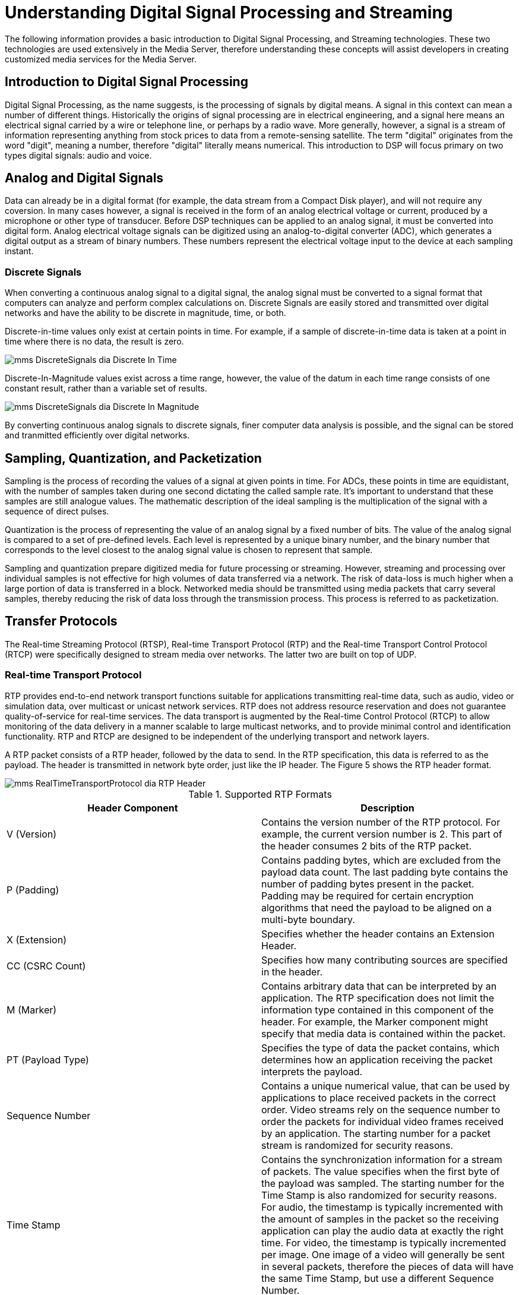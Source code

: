 
:sectnums!:

[appendix]
= Understanding Digital Signal Processing and Streaming

The following information provides a basic introduction to Digital Signal Processing, and Streaming technologies.
These two technologies are used extensively in the Media Server, therefore understanding these concepts will assist developers in creating customized media services for the Media Server.

== Introduction to Digital Signal Processing

Digital Signal Processing, as the name suggests, is the processing of signals by digital means.
A signal in this context can mean a number of different things.
Historically the origins of signal processing are in electrical engineering, and a signal here means an electrical signal carried by a wire or telephone line, or perhaps by a radio wave.
More generally, however, a signal is a stream of information representing anything from stock prices to data from a remote-sensing satellite.
The term "digital" originates from the word "digit", meaning a number, therefore "digital" literally means numerical.
This introduction to DSP will focus primary on two types digital signals: audio and voice.

== Analog and Digital Signals

Data can already be in a digital format (for example, the data stream from a Compact Disk player), and will not require any coversion.
In many cases however, a signal is received in the form of an analog electrical voltage or current, produced by a microphone or other type of transducer.
Before DSP techniques can be applied to an analog signal, it must be converted into digital form.
Analog electrical voltage signals can be digitized using an analog-to-digital converter (ADC), which generates a digital output as a stream of binary numbers.
These numbers represent the electrical voltage input to the device at each sampling instant.

=== Discrete Signals

When converting a continuous analog signal to a digital signal, the analog signal must be converted to a signal format that computers can analyze and perform complex calculations on.
Discrete Signals are easily stored and transmitted over digital networks and have the ability to be discrete in magnitude, time, or both.

Discrete-in-time values only exist at certain points in time.
For example, if a sample of discrete-in-time data is taken at a point in time where there is no data, the result is zero.


image::images/mms-DiscreteSignals-dia-Discrete_In_Time.png[]

Discrete-In-Magnitude values exist across a time range, however, the value of the datum in each time range consists of one constant result, rather than a variable set of results.


image::images/mms-DiscreteSignals-dia-Discrete_In_Magnitude.png[]

By converting continuous analog signals to discrete signals, finer computer data analysis is possible, and the signal can be stored and tranmitted efficiently over digital networks.

== Sampling, Quantization, and Packetization

Sampling is the process of recording the values of a signal at given points in time.
For ADCs, these points in time are equidistant, with the number of samples taken during one second dictating the called sample rate.
It's important to understand that these samples are still analogue values.
The mathematic description of the ideal sampling is the multiplication of the signal with a sequence of direct pulses.

Quantization is the process of representing the value of an analog signal by a fixed number of bits.
The value of the analog signal is compared to a set of pre-defined levels.
Each level is represented by a unique binary number, and the binary number that corresponds to the level closest to the analog signal value is chosen to represent that sample.

Sampling and quantization prepare digitized media for future processing or streaming.
However, streaming and processing over individual samples is not effective for high volumes of data transferred via a network.
The risk of data-loss is much higher when a large portion of data is transferred in a block.
Networked media should be transmitted using media packets that carry several samples, thereby reducing the risk of data loss through the transmission process.
This process is referred to as packetization.

== Transfer Protocols

The Real-time Streaming Protocol (RTSP), Real-time Transport Protocol (RTP) and the Real-time Transport Control Protocol (RTCP) were specifically designed to stream media over networks.
The latter two are built on top of UDP. 

=== Real-time Transport Protocol

RTP provides end-to-end network transport functions suitable for applications transmitting real-time data, such as audio, video or simulation data, over multicast or unicast network services.
RTP does not address resource reservation and does not guarantee quality-of-service for real-time services.
The data transport is augmented by the Real-time Control Protocol (RTCP) to allow monitoring of the data delivery in a manner scalable to large multicast networks, and to provide minimal control and identification functionality.
RTP and RTCP are designed to be independent of the underlying transport and network layers. 

A RTP packet consists of a RTP header, followed by the data to send.
In the RTP specification, this data is referred to as the payload.
The header is transmitted in network byte order, just like the IP header.
The Figure 5 shows the RTP header format.


image::images/mms-RealTimeTransportProtocol-dia-RTP_Header.png[]

.Supported RTP Formats
[cols="1,1", frame="all", options="header"]
|===
| Header Component | Description 
| V (Version) | Contains the version number of the RTP protocol. For example, the current version number is 2. This part of the header consumes 2 bits of the RTP packet.
| P (Padding) | Contains padding bytes, which are excluded from the payload data count. The last padding byte contains the number of padding bytes present in the packet. Padding may be required for certain encryption algorithms that need the payload to be aligned on a multi-byte boundary.
| X (Extension) | Specifies whether the header contains an Extension Header.
| CC (CSRC Count) | Specifies how many contributing sources are specified in the header.
| M (Marker) | Contains arbitrary data that can be interpreted by an application. The RTP specification does not limit the information type contained in this component of the header. For example, the Marker component might specify that media data is contained within the packet.
| PT (Payload Type) | Specifies the type of data the packet contains, which determines how an application receiving the packet interprets the payload.
| Sequence Number | Contains a unique numerical value, that can be used by applications to place received packets in the correct order. Video streams rely on the sequence number to order the packets for individual video frames received by an application. The starting number for a packet stream is randomized for security reasons.
| Time Stamp | Contains the synchronization information for a stream of packets. The value specifies when the first byte of the payload was sampled. The starting number for the Time Stamp is also randomized for security reasons. For audio, the timestamp is typically incremented with the amount of samples in the packet so the receiving application can play the audio data at exactly the right time. For video, the timestamp is typically incremented per image. One image of a video will generally be sent in several packets, therefore the pieces of data will have the same Time Stamp, but use a different Sequence Number.
| SSRC ID | Contains the packet Synchronization Source (SSRC) identifier of the sender. The information contained in this component of the header is used to correctly order multiple RTP streams contained in a packet. This scenario often occurs when an application sends both video and audio RTP streams in one packet. So the receiving application can correctly order and synchronize the data, the identifier is chosen randomly. This reduces the chance of a packet in both streams having the same identifier.
| CSRC ID | Contains one (or more) Contributing Source (CSRC) identifiers for each RTP stream present in the packet. To assist audio streams re-assembly, the SSRC IDs can be appended to this packet component. The SSRC ID of the packet then becomes the source identifier for the forwarded packet.
| Extension Header | Contains arbitrary information, specified by the application. The RTP defines the extension mechanism only. The extensions contained within the Extension Header are controlled by the application.
|===

NOTE: RTP headers do not contain a payload length field.
The protocol relies on the underlying protocol to determine the end of the payload.
For example, in the TCP/IP architecture, RTP is used on top of UDP, which does contain length information.
Using this, an application can determine the size of the whole RTP packet and after its header has been processed, the application automatically knows the amount of data in its payload section.

=== Real-time Transport Control Protocol

The RTP is accompanied by a control protocol, the Real-time Transport Control Protocol (RTCP).  Each participant of a RTP session periodically sends RTCP packets to all other participants in the session for the following reasons: 

* To provide feedback on the quality of data distribution.
  The information can be used by the application to perform flow and congestion control functions, and be used for diagnostic purposes.
* To distribute identifiers that are used to group different streams together (for example, audio and video).  Such a mechanism is necessary since RTP itself does not provide this information. 
* To observe the number of participants.
  The RTP data cannot be used to determine the number of participants because participants may not be sending packets, only receiving them.
  For example, students listening to an on-line lecture. 
* To distribute information about a participant.
  For example, information used to identify students in the lecturer's conferencing user-interface. 

There are several types of RTCP packets that provide this functionality.

* Sender
* Receiver
* Source Description
* Application-specific Data

Sender reports (SR) are used by active senders to distribute transmission and reception statistics.
If a participant is not an active sender, reception statistics are still transmitted by sending receiver reports (RR).

Descriptive participant information is transmitted in the form of Source Description (SDES) items.
SDES items give general information about a participant, such as their name and e-mail.
However, it also includes a canonical name (CNAME) string, which identifies the sender of the RTP packets.
Unlike the SSRC identifier, the SDES item stays constant for a given participant, is independent of the current session, and is normally unique for each participant.
Thanks to this identifier it is possible to group different streams coming from the same source.

There is a packet type that allows application-specific data (APP) to be transmitted with RTP data.
When a participant is about to leave the session, a goodbye (BYE) packet is transmitted. 

The transmission statistics which an active sender distributes, include both the number of bytes sent and the number of packets sent.
The statistics also include two timestamps:  a Network Time Protocol (NTP) timestamp, which gives the time when this report was created, and a RTP timestamp, which describes the same time, but in the same units and with the same random offset of the timestamps in the RTP packets. 

This is particularly useful when several RTP packet streams have to be associated with each other.
For example, if both video and audio signals are distributed, there has to be synchronization between these two media types on playback, called inter-media synchronization.
Since their RTP timestamps have no relation whatsoever, there has to be some other way to do this.
By giving the relation between each timestamp format and the NTP time, the receiving application can do the necessary calculations to synchronize the streams. 

A participant to a RTP session distributes reception statistics about each sender in the session.
For a specific sender, a reception report includes the following information: 

* Fraction of lost packets since the last report.
  An increase of this value can be used as an indication of congestion.
* Total amount of lost packets since the start of the session. 
* Amount of inter-arrival jitter, measured in timestamp units.
  When the jitter increases, this is also a possible indication of congestion. 
* Information used by the sender to measure the round-trip propagation time to this receiver.
  The round-trip propagation time is the time it takes for a packet to travel to this receiver and back. 

Because the RTCP packets are sent periodically by each participant to all destinations, the packet broadcast interval should be reduced as much as possible.
The RTCP packet interval is calculated from the number of participants and the amount of bandwidth the RTCP packets may occupy.
To stagger the broadcast interval of RTCP packets to participants, the packet interval value is multiplied by a random number. 

=== Jitter

The term Jitter refers to processing delays that occur at each endpoint, and are generally caused by packet processing by operating systems, codecs, and networks.
Jitter affects the quality of the audio and video stream when it is decoded by the receiving application.

End-to-end delay is caused by the processing delay at each endpoint, and may be caused in part by IP packets travelling through different network paths from the source to the destination.
The time it takes a router to process a packet depends on its congestion situation, and this may also vary during the session.

Although a large overall delay can cause loss of interactivity, jitter may also cause loss of intelligibility.
Though Jitter cannot be totally removed, the effects can be reduced by using a Jitter Buffer at the receiving end.
The diagram below shows effect with media buffer and without media buffer 


image::images/mms-Jitter-dia-No_Jitter_Buffer.png[]

Fig a.
Shows that packet 3 is lost as it arrived late.
Fig b uses Jitter buffer and hence arrived packets are stored in jitter and media components reads from Jitter once its half full.
This way even if Packet 3 arrives little late, its read by the components.

:sectnums:
